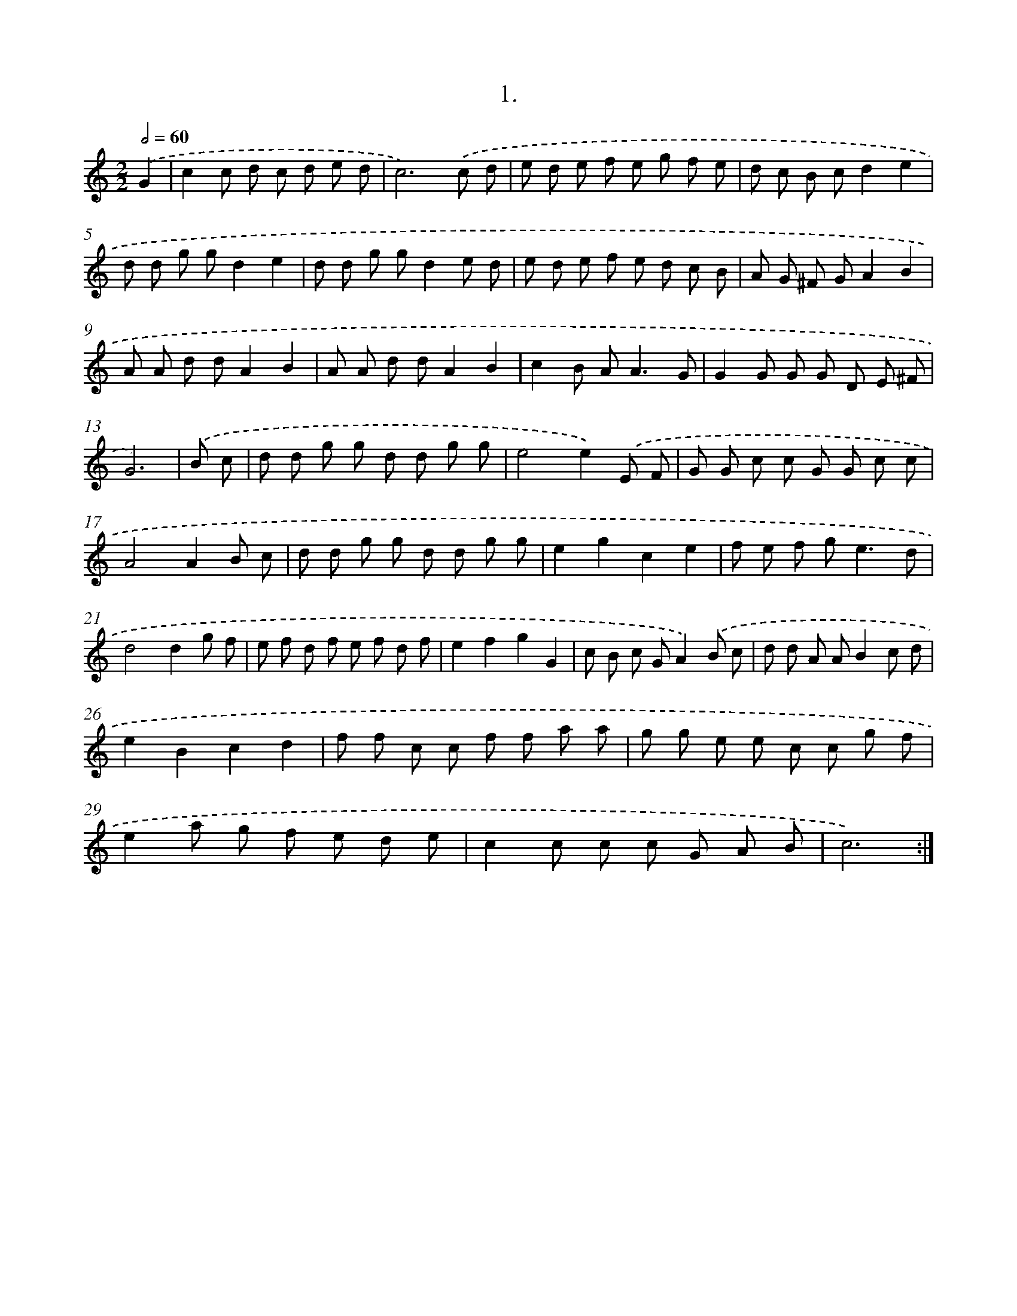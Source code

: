 X: 17608
T: 1.
%%abc-version 2.0
%%abcx-abcm2ps-target-version 5.9.1 (29 Sep 2008)
%%abc-creator hum2abc beta
%%abcx-conversion-date 2018/11/01 14:38:14
%%humdrum-veritas 165063808
%%humdrum-veritas-data 756391317
%%continueall 1
%%barnumbers 0
L: 1/8
M: 2/2
Q: 1/2=60
K: C clef=treble
.('G2 [I:setbarnb 1]|
c2c d c d e d |
c6).('c d |
e d e f e g f e |
d c B cd2e2 |
d d g gd2e2 |
d d g gd2e d |
e d e f e d c B |
A G ^F GA2B2 |
A A d dA2B2 |
A A d dA2B2 |
c2B A2<A2G |
G2G G G D E ^F |
G6) |
.('B c [I:setbarnb 14]|
d d g g d d g g |
e4e2).('E F |
G G c c G G c c |
A4A2B c |
d d g g d d g g |
e2g2c2e2 |
f e f g2<e2d |
d4d2g f |
e f d f e f d f |
e2f2g2G2 |
c B c GA2).('B c |
d d A AB2c d |
e2B2c2d2 |
f f c c f f a a |
g g e e c c g f |
e2a g f e d e |
c2c c c G A B |
c6) :|]
